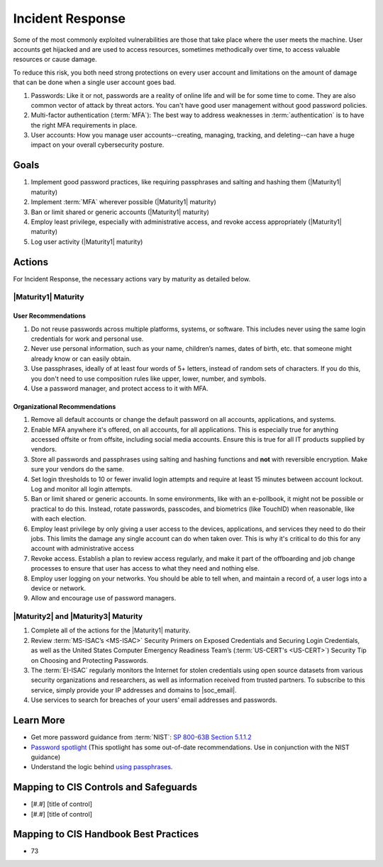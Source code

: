 ..
  Created by: mike garcia
  To: Incident Response

.. |bp_title| replace:: Incident Response

|bp_title|
----------------------------------------------

Some of the most commonly exploited vulnerabilities are those that take place where the user meets the machine. User accounts get hijacked and are used to access resources, sometimes methodically over time, to access valuable resources or cause damage.

To reduce this risk, you both need strong protections on every user account and limitations on the amount of damage that can be done when a single user account goes bad.

#. Passwords: Like it or not, passwords are a reality of online life and will be for some time to come. They are also common vector of attack by threat actors. You can't have good user management without good password policies.
#. Multi-factor authentication (:term:`MFA`): The best way to address weaknesses in :term:`authentication` is to have the right MFA requirements in place.
#. User accounts: How you manage user accounts--creating, managing, tracking, and deleting--can have a huge impact on your overall cybersecurity posture.

Goals
**********************************************

#. Implement good password practices, like requiring passphrases and salting and hashing them (|Maturity1| maturity)
#. Implement :term:`MFA` wherever possible (|Maturity1| maturity)
#. Ban or limit shared or generic accounts (|Maturity1| maturity)
#. Employ least privilege, especially with administrative access, and revoke access appropriately (|Maturity1| maturity)
#. Log user activity (|Maturity1| maturity)

Actions
**********************************************

For |bp_title|, the necessary actions vary by maturity as detailed below.

.. _incident-response-maturity-one:

|Maturity1| Maturity
&&&&&&&&&&&&&&&&&&&&&&&&&&&&&&&&&&&&&&&&&&&&&&

User Recommendations
^^^^^^^^^^^^^^^^^^^^

#. Do not reuse passwords across multiple platforms, systems, or software. This includes never using the same login credentials for work and personal use.
#. Never use personal information, such as your name, children’s names, dates of birth, etc. that someone might already know or can easily obtain.
#. Use passphrases, ideally of at least four words of 5+ letters, instead of random sets of characters. If you do this, you don't need to use composition rules like upper, lower, number, and symbols.
#. Use a password manager, and protect access to it with MFA.

Organizational Recommendations
^^^^^^^^^^^^^^^^^^^^^^^^^^^^^^

#. Remove all default accounts or change the default password on all accounts, applications, and systems.
#. Enable MFA anywhere it's offered, on all accounts, for all applications. This is especially true for anything accessed offsite or from offsite, including social media accounts. Ensure this is true for all IT products supplied by vendors.
#. Store all passwords and passphrases using salting and hashing functions and **not** with reversible encryption. Make sure your vendors do the same.
#. Set login thresholds to 10 or fewer invalid login attempts and require at least 15 minutes between account lockout. Log and monitor all login attempts.
#. Ban or limit shared or generic accounts. In some environments, like with an e-pollbook, it might not be possible or practical to do this. Instead, rotate passwords, passcodes, and biometrics (like TouchID) when reasonable, like with each election.
#. Employ least privilege by only giving a user access to the devices, applications, and services they need to do their jobs. This limits the damage any single account can do when taken over. This is why it's critical to do this for any account with administrative access
#. Revoke access. Establish a plan to review access regularly, and make it part of the offboarding and job change processes to ensure that user has access to what they need and nothing else.
#. Employ user logging on your networks. You should be able to tell when, and maintain a record of, a user logs into a device or network.
#. Allow and encourage use of password managers.

.. _incident-response-maturity-two:

|Maturity2| and |Maturity3| Maturity
&&&&&&&&&&&&&&&&&&&&&&&&&&&&&&&&&&&&&&&&&&&&&&

#. Complete all of the actions for the |Maturity1| maturity.
#. Review :term:`MS-ISAC’s <MS-ISAC>` Security Primers on Exposed Credentials and Securing Login Credentials, as well as the United States Computer Emergency Readiness Team’s (:term:`US-CERT's <US-CERT>`) Security Tip on Choosing and Protecting Passwords.
#. The :term:`EI-ISAC` regularly monitors the Internet for stolen credentials using open source datasets from various security organizations and researchers, as well as information received from trusted partners. To subscribe to this service, simply provide your IP addresses and domains to |soc_email|.
#. Use services to search for breaches of your users' email addresses and passwords.

Learn More
**********************************************

* Get more password guidance from :term:`NIST`: `SP 800-63B Section 5.1.1.2 <https://pages.nist.gov/800-63-3/sp800-63b.html#memsecretver>`_
* `Password spotlight <https://www.cisecurity.org/insights/spotlight/cybersecurity-spotlight-passwords>`_ (This spotlight has some out-of-date recommendations. Use in conjunction with the NIST guidance)
* Understand the logic behind `using passphrases <https://www.nist.gov/blogs/taking-measure/easy-ways-build-better-p5w0rd>`_.

Mapping to CIS Controls and Safeguards
**********************************************

* [#.#] [title of control]
* [#.#] [title of control]

Mapping to CIS Handbook Best Practices
****************************************

* 73
